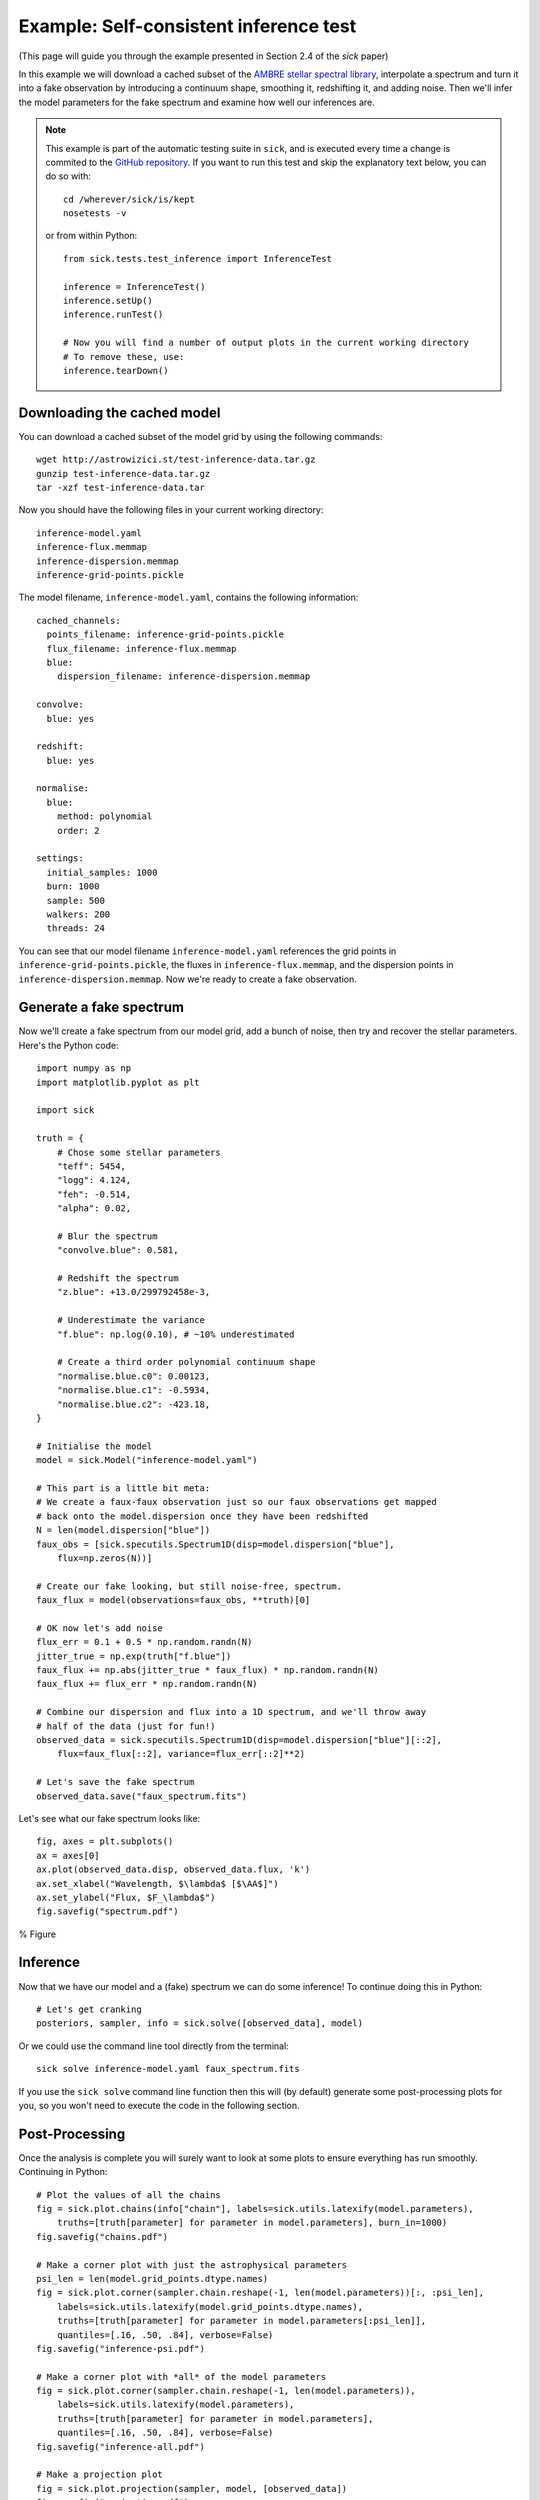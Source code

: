 .. Getting started guide, which shows how to do the self-consistent inference test. 

=======================================
Example: Self-consistent inference test
=======================================

(This page will guide you through the example presented in Section 2.4 of the *sick* paper)

In this example we will download a cached subset of the `AMBRE stellar spectral library <http://adsabs.harvard.edu/abs/2012A%26A...544A.126D>`_,
interpolate a spectrum and turn it into a fake observation by introducing a continuum shape, smoothing it, redshifting it, and adding noise. 
Then we'll infer the model parameters for the fake spectrum and examine how well our inferences are. 

.. note::
   This example is part of the automatic testing suite in ``sick``, and is executed every time a change is commited to the `GitHub repository <https://github.com/andycasey/sick>`_. If you want to run this test and skip the explanatory text below, you can do so with::

       cd /wherever/sick/is/kept
       nosetests -v

   or from within Python::

       from sick.tests.test_inference import InferenceTest

       inference = InferenceTest()
       inference.setUp()
       inference.runTest()
    
       # Now you will find a number of output plots in the current working directory
       # To remove these, use:
       inference.tearDown()


Downloading the cached model
----------------------------

You can download a cached subset of the model grid by using the following commands:: 

    wget http://astrowizici.st/test-inference-data.tar.gz 
    gunzip test-inference-data.tar.gz
    tar -xzf test-inference-data.tar

Now you should have the following files in your current working directory::

    inference-model.yaml
    inference-flux.memmap
    inference-dispersion.memmap
    inference-grid-points.pickle

The model filename, ``inference-model.yaml``, contains the following information::

    cached_channels:
      points_filename: inference-grid-points.pickle
      flux_filename: inference-flux.memmap
      blue:
        dispersion_filename: inference-dispersion.memmap

    convolve:
      blue: yes

    redshift:
      blue: yes

    normalise:
      blue:
        method: polynomial
        order: 2

    settings:
      initial_samples: 1000
      burn: 1000
      sample: 500
      walkers: 200
      threads: 24

You can see that our model filename ``inference-model.yaml`` references the grid points in ``inference-grid-points.pickle``, the fluxes in ``inference-flux.memmap``, and the dispersion points in ``inference-dispersion.memmap``. Now we're ready to create a fake observation.

Generate a fake spectrum
------------------------

Now we'll create a fake spectrum from our model grid, add a bunch of noise, then try and
recover the stellar parameters. Here's the Python code::

    import numpy as np
    import matplotlib.pyplot as plt

    import sick

    truth = {
        # Chose some stellar parameters
        "teff": 5454,
        "logg": 4.124,
        "feh": -0.514,
        "alpha": 0.02,

        # Blur the spectrum
        "convolve.blue": 0.581,

        # Redshift the spectrum
        "z.blue": +13.0/299792458e-3,

        # Underestimate the variance
        "f.blue": np.log(0.10), # ~10% underestimated

        # Create a third order polynomial continuum shape 
        "normalise.blue.c0": 0.00123,
        "normalise.blue.c1": -0.5934,
        "normalise.blue.c2": -423.18,
    }

    # Initialise the model
    model = sick.Model("inference-model.yaml")

    # This part is a little bit meta:
    # We create a faux-faux observation just so our faux observations get mapped
    # back onto the model.dispersion once they have been redshifted
    N = len(model.dispersion["blue"])
    faux_obs = [sick.specutils.Spectrum1D(disp=model.dispersion["blue"],
        flux=np.zeros(N))]

    # Create our fake looking, but still noise-free, spectrum.
    faux_flux = model(observations=faux_obs, **truth)[0]

    # OK now let's add noise 
    flux_err = 0.1 + 0.5 * np.random.randn(N)
    jitter_true = np.exp(truth["f.blue"])
    faux_flux += np.abs(jitter_true * faux_flux) * np.random.randn(N)
    faux_flux += flux_err * np.random.randn(N)

    # Combine our dispersion and flux into a 1D spectrum, and we'll throw away
    # half of the data (just for fun!)
    observed_data = sick.specutils.Spectrum1D(disp=model.dispersion["blue"][::2],
        flux=faux_flux[::2], variance=flux_err[::2]**2)

    # Let's save the fake spectrum 
    observed_data.save("faux_spectrum.fits")


Let's see what our fake spectrum looks like::

    fig, axes = plt.subplots()
    ax = axes[0]
    ax.plot(observed_data.disp, observed_data.flux, 'k')
    ax.set_xlabel("Wavelength, $\lambda$ [$\AA$]")
    ax.set_ylabel("Flux, $F_\lambda$")
    fig.savefig("spectrum.pdf")
   
     
% Figure 



Inference
---------

Now that we have our model and a (fake) spectrum we can do some inference! To continue doing this in Python::

    # Let's get cranking
    posteriors, sampler, info = sick.solve([observed_data], model)

Or we could use the command line tool directly from the terminal::

    sick solve inference-model.yaml faux_spectrum.fits

If you use the ``sick solve`` command line function then this will (by default) generate some post-processing 
plots for you, so you won't need to execute the code in the following section.


Post-Processing
---------------

Once the analysis is complete you will surely want to look at some plots to ensure everything has run smoothly.
Continuing in Python::

    # Plot the values of all the chains
    fig = sick.plot.chains(info["chain"], labels=sick.utils.latexify(model.parameters),
        truths=[truth[parameter] for parameter in model.parameters], burn_in=1000)
    fig.savefig("chains.pdf")

    # Make a corner plot with just the astrophysical parameters
    psi_len = len(model.grid_points.dtype.names)
    fig = sick.plot.corner(sampler.chain.reshape(-1, len(model.parameters))[:, :psi_len],
        labels=sick.utils.latexify(model.grid_points.dtype.names),
        truths=[truth[parameter] for parameter in model.parameters[:psi_len]],
        quantiles=[.16, .50, .84], verbose=False)
    fig.savefig("inference-psi.pdf")

    # Make a corner plot with *all* of the model parameters
    fig = sick.plot.corner(sampler.chain.reshape(-1, len(model.parameters)),
        labels=sick.utils.latexify(model.parameters), 
        truths=[truth[parameter] for parameter in model.parameters],
        quantiles=[.16, .50, .84], verbose=False)
    fig.savefig("inference-all.pdf")

    # Make a projection plot
    fig = sick.plot.projection(sampler, model, [observed_data])
    fig.savefig("projection.pdf")

% Figures

 
